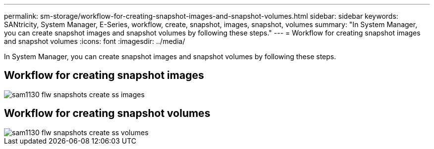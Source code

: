 ---
permalink: sm-storage/workflow-for-creating-snapshot-images-and-snapshot-volumes.html
sidebar: sidebar
keywords: SANtricity, System Manager, E-Series, workflow, create, snapshot, images, snapshot, volumes
summary: "In System Manager, you can create snapshot images and snapshot volumes by following these steps."
---
= Workflow for creating snapshot images and snapshot volumes
:icons: font
:imagesdir: ../media/

[.lead]
In System Manager, you can create snapshot images and snapshot volumes by following these steps.

== Workflow for creating snapshot images

image::../media/sam1130-flw-snapshots-create-ss-images.gif[]

== Workflow for creating snapshot volumes

image::../media/sam1130-flw-snapshots-create-ss-volumes.gif[]
